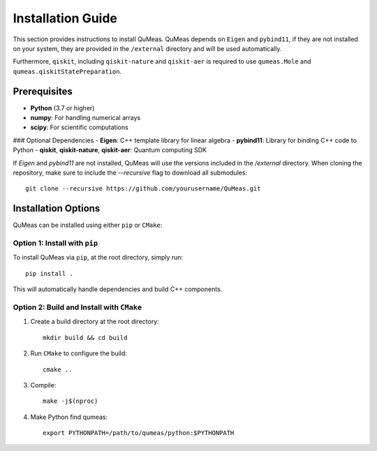 Installation Guide
==================

This section provides instructions to install QuMeas. QuMeas depends on ``Eigen`` and ``pybind11``, if they are not installed on your system, they are provided in the ``/external`` directory and will be used automatically.

Furthermore, ``qiskit``, including ``qiskit-nature`` and ``qiskit-aer`` is required to use ``qumeas.Mole`` and ``qumeas.qiskitStatePreparation``.

Prerequisites
^^^^^^^^^^^^^

- **Python** (3.7 or higher)
- **numpy**: For handling numerical arrays
- **scipy**: For scientific computations

### Optional Dependencies
- **Eigen**: C++ template library for linear algebra
- **pybind11**: Library for binding C++ code to Python
- **qiskit**, **qiskit-nature**, **qiskit-aer**: Quantum computing SDK

If `Eigen` and `pybind11` are not installed, QuMeas will use the versions included in the `/external` directory. When cloning the repository, make sure to include the `--recursive` flag to download all submodules:

::
   
   git clone --recursive https://github.com/yourusername/QuMeas.git


Installation Options
^^^^^^^^^^^^^^^^^^^^

QuMeas can be installed using either ``pip`` or ``CMake``:

Option 1: Install with ``pip``
""""""""""""""""""""""""""""""

To install QuMeas via ``pip``, at the root directory, simply run::

  pip install .


This will automatically handle dependencies and build C++ components.

Option 2: Build and Install with ``CMake``
""""""""""""""""""""""""""""""""""""""""""

1. Create a build directory at the root directory: ::

     mkdir build && cd build

2. Run ``CMake`` to configure the build: ::

     cmake ..

3. Compile: ::

     make -j$(nproc)

4. Make Python find qumeas: ::

     export PYTHONPATH=/path/to/qumeas/python:$PYTHONPATH
